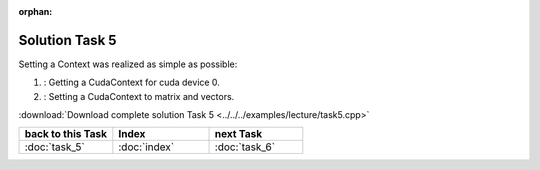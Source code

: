 :orphan:

Solution Task 5
===============

Setting a Context was realized as simple as possible:

.. code-block:: c++
   :emphasize-lines: 8,16

   //#include {...}

   using namespace lama;

   int main( int argc, char* argv[] )
   {
   
      /*(1)*/     lama::ContextPtr cudaContext = ContextFactory::getContext( Context::CUDA, 0 ); 

      CSRSparseMatrix<double> m( argv[1] );
      IndexType size = m.getNumRows();
   
      //Declaration of objects
      {...} 

      /*(2)*/     m.setContext( cudaContext );
      rhs.setContext( cudaContext );
      solution.setContext( cudaContext );

      {...}

      return 0;
   }

(1) : Getting a CudaContext for cuda device 0.
(2) : Setting a CudaContext to matrix and vectors.

:download:`Download complete solution Task 5 <../../../examples/lecture/task5.cpp>`

.. csv-table::
   :header: "back to this Task", "Index", "next Task"
   :widths: 330, 340, 330

   ":doc:`task_5`", ":doc:`index`", ":doc:`task_6`"
